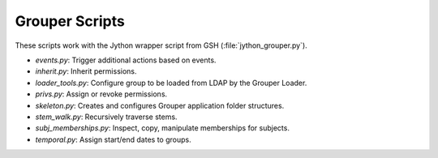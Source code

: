 ===============
Grouper Scripts 
===============

These scripts work with the Jython wrapper script from GSH (:file:`jython_grouper.py`).

* `events.py`: Trigger additional actions based on events.
* `inherit.py`: Inherit permissions.
* `loader_tools.py`: Configure group to be loaded from LDAP by the Grouper Loader.
* `privs.py`: Assign or revoke permissions.
* `skeleton.py`: Creates and configures Grouper application folder structures.
* `stem_walk.py`: Recursively traverse stems.
* `subj_memberships.py`: Inspect, copy, manipulate memberships for subjects.
* `temporal.py`: Assign start/end dates to groups.
